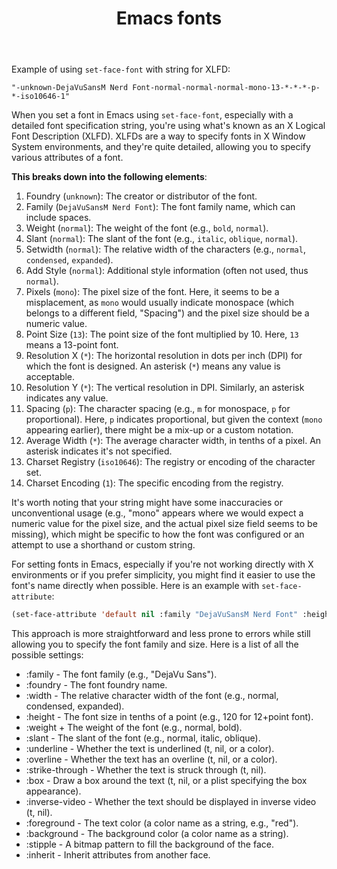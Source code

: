 :PROPERTIES:
:ID:       bbd3ed50-ad5f-4644-9722-d4d42d251ed2
:END:
#+title: Emacs fonts
#+filetags: :setting:config:XLFD:font:emacs:

Example of using =set-face-font= with string for XLFD:
#+BEGIN_EXAMPLE
"-unknown-DejaVuSansM Nerd Font-normal-normal-normal-mono-13-*-*-*-p-*-iso10646-1"
#+END_EXAMPLE

When you set a font in Emacs using =set-face-font=, especially with a detailed
font specification string, you're using what's known as an X Logical Font
Description (XLFD). XLFDs are a way to specify fonts in X Window System
environments, and they're quite detailed, allowing you to specify various
attributes of a font.

*This breaks down into the following elements*:
1. Foundry (~unknown~): The creator or distributor of the font.
2. Family (~DejaVuSansM Nerd Font~): The font family name, which can include
   spaces.
3. Weight (~normal~): The weight of the font (e.g., ~bold~, ~normal~).
4. Slant (~normal~): The slant of the font (e.g., ~italic~, ~oblique~,
   ~normal~).
5. Setwidth (~normal~): The relative width of the characters (e.g., ~normal~,
   ~condensed~, ~expanded~).
6. Add Style (~normal~): Additional style information (often not used, thus
   ~normal~).
7. Pixels (~mono~): The pixel size of the font. Here, it seems to be a
   misplacement, as ~mono~ would usually indicate monospace (which belongs to a
   different field, "Spacing") and the pixel size should be a numeric value.
8. Point Size (~13~): The point size of the font multiplied by 10. Here, ~13~
   means a 13-point font.
9. Resolution X (~*~): The horizontal resolution in dots per inch (DPI) for
   which the font is designed. An asterisk (~*~) means any value is acceptable.
10. Resolution Y (~*~): The vertical resolution in DPI. Similarly, an asterisk
    indicates any value.
11. Spacing (~p~): The character spacing (e.g., ~m~ for monospace, ~p~ for
    proportional). Here, ~p~ indicates proportional, but given the context
    (~mono~ appearing earlier), there might be a mix-up or a custom notation.
12. Average Width (~*~): The average character width, in tenths of a pixel. An
    asterisk indicates it's not specified.
13. Charset Registry (~iso10646~): The registry or encoding of the character
    set.
14. Charset Encoding (~1~): The specific encoding from the registry.

It's worth noting that your string might have some inaccuracies or
unconventional usage (e.g., "mono" appears where we would expect a numeric
value for the pixel size, and the actual pixel size field seems to be missing),
which might be specific to how the font was configured or an attempt to use a
shorthand or custom string.

For setting fonts in Emacs, especially if you're not working directly with X
environments or if you prefer simplicity, you might find it easier to use the
font's name directly when possible. Here is an example with
=set-face-attribute=:

#+BEGIN_SRC emacs-lisp :results silent
(set-face-attribute 'default nil :family "DejaVuSansM Nerd Font" :height 80)
#+END_SRC

This approach is more straightforward and less prone to errors while still
allowing you to specify the font family and size. Here is a list of all the
possible settings:

+ :family - The font family (e.g., "DejaVu Sans").
+ :foundry - The font foundry name.
+ :width - The relative character width of the font (e.g., normal, condensed, expanded).
+ :height - The font size in tenths of a point (e.g., 120 for 12+point font).
+ :weight + The weight of the font (e.g., normal, bold).
+ :slant - The slant of the font (e.g., normal, italic, oblique).
+ :underline - Whether the text is underlined (t, nil, or a color).
+ :overline - Whether the text has an overline (t, nil, or a color).
+ :strike-through - Whether the text is struck through (t, nil).
+ :box - Draw a box around the text (t, nil, or a plist specifying the box appearance).
+ :inverse-video - Whether the text should be displayed in inverse video (t, nil).
+ :foreground - The text color (a color name as a string, e.g., "red").
+ :background - The background color (a color name as a string).
+ :stipple - A bitmap pattern to fill the background of the face.
+ :inherit - Inherit attributes from another face.
